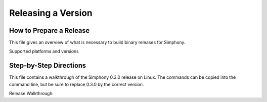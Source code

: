 ===================
Releasing a Version
===================

.. _howto_release:

------------------------
How to Prepare a Release
------------------------

This file gives an overview of what is necessary to build binary releases for
Simphony.


Supported platforms and versions

-----------------------
Step-by-Step Directions
-----------------------

This file contains a walkthrough of the Simphony 0.3.0 release on Linux.
The commands can be copied into the command line, but be sure to
replace 0.3.0 by the correct version.


Release  Walkthrough

